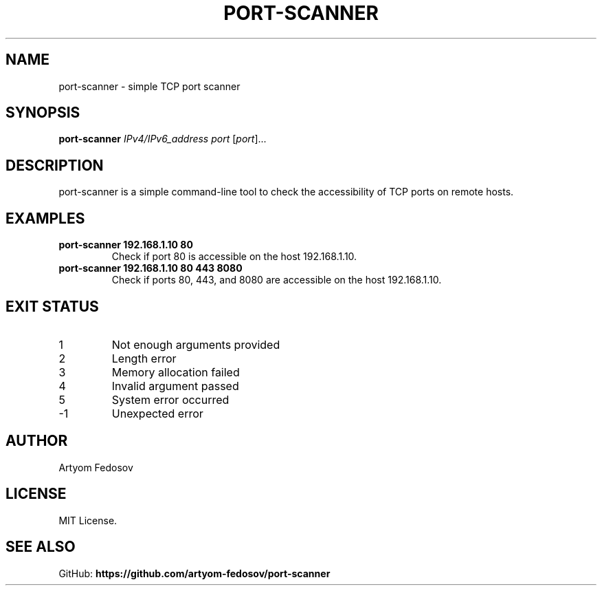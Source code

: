 .TH PORT-SCANNER 1 "2025-06-28" "version 1.0" "User Commands"
.SH NAME
port-scanner \- simple TCP port scanner
.SH SYNOPSIS
.B port-scanner
.I IPv4/IPv6_address
.I port
[\fIport\fR]...
.SH DESCRIPTION
port-scanner is a simple command-line tool to check the accessibility
of TCP ports on remote hosts.
.SH EXAMPLES
.TP
.B port-scanner 192.168.1.10 80
Check if port 80 is accessible on the host 192.168.1.10.
.TP
.B port-scanner 192.168.1.10 80 443 8080
Check if ports 80, 443, and 8080 are accessible on the host 192.168.1.10.
.SH EXIT STATUS
.TP
1
Not enough arguments provided
.TP
2
Length error
.TP
3
Memory allocation failed
.TP
4
Invalid argument passed
.TP
5
System error occurred
.TP
-1
Unexpected error
.SH AUTHOR
Artyom Fedosov
.SH LICENSE
MIT License.
.SH SEE ALSO
GitHub: \fBhttps://github.com/artyom-fedosov/port-scanner\fR
